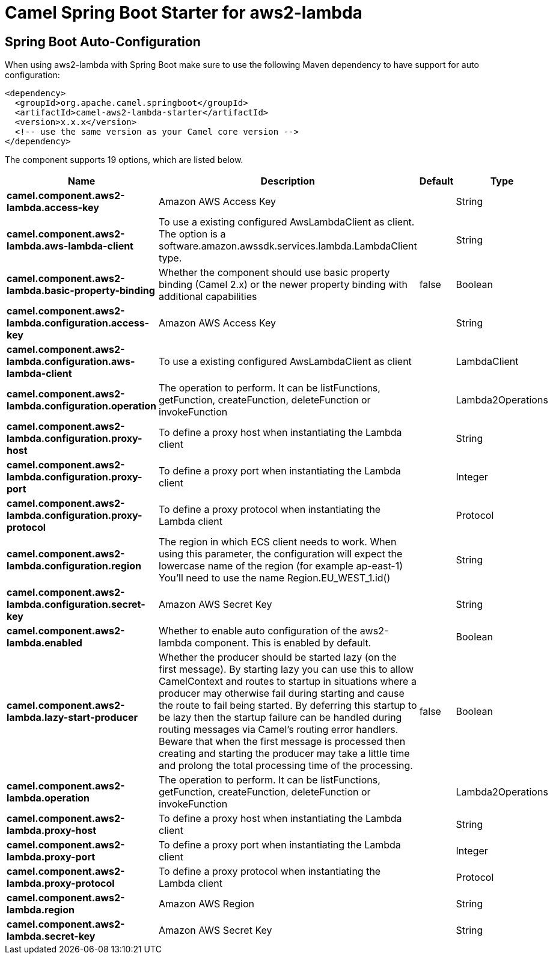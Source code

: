 // spring-boot-auto-configure options: START
:page-partial:
:doctitle: Camel Spring Boot Starter for aws2-lambda

== Spring Boot Auto-Configuration

When using aws2-lambda with Spring Boot make sure to use the following Maven dependency to have support for auto configuration:

[source,xml]
----
<dependency>
  <groupId>org.apache.camel.springboot</groupId>
  <artifactId>camel-aws2-lambda-starter</artifactId>
  <version>x.x.x</version>
  <!-- use the same version as your Camel core version -->
</dependency>
----


The component supports 19 options, which are listed below.



[width="100%",cols="2,5,^1,2",options="header"]
|===
| Name | Description | Default | Type
| *camel.component.aws2-lambda.access-key* | Amazon AWS Access Key |  | String
| *camel.component.aws2-lambda.aws-lambda-client* | To use a existing configured AwsLambdaClient as client. The option is a software.amazon.awssdk.services.lambda.LambdaClient type. |  | String
| *camel.component.aws2-lambda.basic-property-binding* | Whether the component should use basic property binding (Camel 2.x) or the newer property binding with additional capabilities | false | Boolean
| *camel.component.aws2-lambda.configuration.access-key* | Amazon AWS Access Key |  | String
| *camel.component.aws2-lambda.configuration.aws-lambda-client* | To use a existing configured AwsLambdaClient as client |  | LambdaClient
| *camel.component.aws2-lambda.configuration.operation* | The operation to perform. It can be listFunctions, getFunction, createFunction, deleteFunction or invokeFunction |  | Lambda2Operations
| *camel.component.aws2-lambda.configuration.proxy-host* | To define a proxy host when instantiating the Lambda client |  | String
| *camel.component.aws2-lambda.configuration.proxy-port* | To define a proxy port when instantiating the Lambda client |  | Integer
| *camel.component.aws2-lambda.configuration.proxy-protocol* | To define a proxy protocol when instantiating the Lambda client |  | Protocol
| *camel.component.aws2-lambda.configuration.region* | The region in which ECS client needs to work. When using this parameter, the configuration will expect the lowercase name of the region (for example ap-east-1) You'll need to use the name Region.EU_WEST_1.id() |  | String
| *camel.component.aws2-lambda.configuration.secret-key* | Amazon AWS Secret Key |  | String
| *camel.component.aws2-lambda.enabled* | Whether to enable auto configuration of the aws2-lambda component. This is enabled by default. |  | Boolean
| *camel.component.aws2-lambda.lazy-start-producer* | Whether the producer should be started lazy (on the first message). By starting lazy you can use this to allow CamelContext and routes to startup in situations where a producer may otherwise fail during starting and cause the route to fail being started. By deferring this startup to be lazy then the startup failure can be handled during routing messages via Camel's routing error handlers. Beware that when the first message is processed then creating and starting the producer may take a little time and prolong the total processing time of the processing. | false | Boolean
| *camel.component.aws2-lambda.operation* | The operation to perform. It can be listFunctions, getFunction, createFunction, deleteFunction or invokeFunction |  | Lambda2Operations
| *camel.component.aws2-lambda.proxy-host* | To define a proxy host when instantiating the Lambda client |  | String
| *camel.component.aws2-lambda.proxy-port* | To define a proxy port when instantiating the Lambda client |  | Integer
| *camel.component.aws2-lambda.proxy-protocol* | To define a proxy protocol when instantiating the Lambda client |  | Protocol
| *camel.component.aws2-lambda.region* | Amazon AWS Region |  | String
| *camel.component.aws2-lambda.secret-key* | Amazon AWS Secret Key |  | String
|===
// spring-boot-auto-configure options: END
